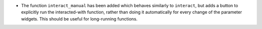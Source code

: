 - The function ``interact_manual`` has been added which behaves similarly to
  ``interact``, but adds a button to explicitly run the interacted-with
  function, rather than doing it automatically for every change of the
  parameter widgets. This should be useful for long-running functions.
